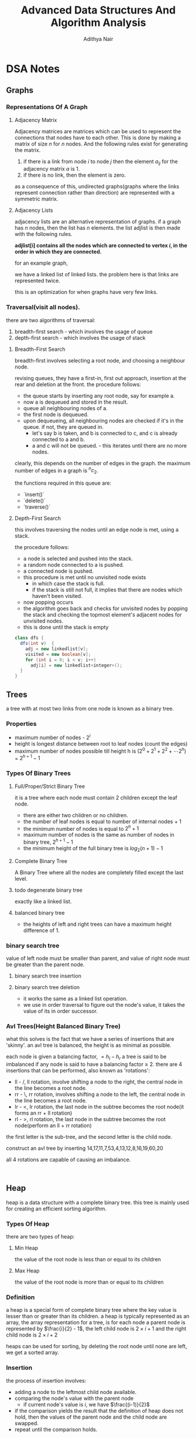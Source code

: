 #+title: Advanced Data Structures And Algorithm Analysis
#+author: Adithya Nair
#+HTML_HEAD: <link rel="stylesheet" type="text/css" href="https://gongzhitaao.org/orgcss/org.css"/>


* DSA Notes
** Graphs
*** Representations Of A Graph
**** Adjacency Matrix
Adjacency matrices are matrices which can be used to represent the connections that nodes have to each other. This is done by making a matrix of size $n$ for $n$ nodes. And the following rules exist for generating the matrix.

1. if there is a link from node $i$ to node $j$ then the element $a_{ij}$ for the adjacency matrix $a$ is 1.
2. if there is no link, then the element is zero.

\begin{bmatrix}
a_{11} & a_{12} & \cdots & a_{1n} \\
a_{21} & a_{22} & \cdots & a_{2n} \\
\vdots & &\ddots & \vdots \\
a_{n1} & a_{n2} & \cdots & a_{nn} \\
\end{bmatrix}

as a consequence of this, undirected graphs(graphs where the links represent connection rather than direction) are represented with a symmetric matrix.
**** Adjacency Lists
adjacency lists are an alternative representation of graphs. if a graph has $n$ nodes, then the list has $n$ elements. the list adjlist is then made with the following rules.

*adjlist[i] contains all the nodes which are connected to vertex $i$, in the order in which they are connected.*

for an example graph,

\begin{align*}
&a \rightarrow b \rightarrow c \rightarrow d  \\
&\downarrow \\
&b \rightarrow a \rightarrow c \\
&\downarrow \\
&c \rightarrow a \rightarrow b \\
&\downarrow \\
&d \rightarrow a \rightarrow e\\
&\downarrow \\
&e \rightarrow d \\
\end{align*}

we have a linked list of linked lists. the problem here is that links are represented twice.

this is an optimization for when graphs have very few links.

*** Traversal(visit all nodes).
there are two algorithms of traversal:
1. breadth-first search - which involves the usage of queue
2. depth-first search - which involves the usage of stack

**** Breadth-First Search
breadth-first involves selecting a root node, and choosing a neighbour node.

revising queues, they have a first-in, first out approach, insertion at the rear and deletion at the front.
the procedure follows:
- the queue starts by inserting any root node, say for example a.
- now a is dequeued and stored in the result.
- queue all neighbouring nodes of a.
- the first node is dequeued.
- upon dequeueing, all neighbouring nodes are checked if it's in the queue. if not, they are queued in.
	- let's say b is taken, and b is connected to c, and c is already connected to a and b.
	- a and c will not be queued. - this iterates until there are no more nodes.

clearly, this depends on the number of edges in the graph. the maximum number of edges in a graph is $^nc_2$.

the functions required in this queue are:
- `insert()`
- `delete()`
- `traverse()`

**** Depth-First Search
this involves traversing the nodes until an edge node is met, using a stack.

the procedure follows:
- a node is selected and pushed into the stack.
- a random node connected to a is pushed.
- a connected node is pushed.
- this procedure is met until no unvisited node exists
  - in which case the stack is full.
  - if the stack is still not full, it implies that there are nodes which haven't been visited.
- now popping occurs
- the algorithm goes back and checks for unvisited nodes by popping the stack and checking the topmost element's adjacent nodes for unvisited nodes.
- this is done until the stack is empty

#+begin_src java
class dfs {
  dfs(int v)  {
    adj = new linkedlist[v];
    visited = new boolean[v];
    for (int i = 0; i < v; i++)
      adj[i] = new linkedlist<integer>();
  }
}
#+end_src

** Trees

a tree with at most two links from one node is known as a binary tree.
*** Properties
- maximum number of nodes - $2^i$
- height is longest distance between root to leaf nodes (count the edges)
- maximum number of nodes possible till height h is $(2^0 + 2^1 + 2^2 + \cdots 2^h)$ = $2^{h+1} -1$
*** Types Of Binary Trees
**** Full/Proper/Strict Binary Tree
it is a tree where each node must contain 2 children except the leaf node.

- there are either two children or no children.
- the number of leaf nodes is equal to number of internal nodes + 1
- the minimum number of nodes is equal to $2^h + 1$
- maximum number of nodes is the same as number of nodes in binary tree, $2^{h+1} - 1$
- the minimum height of the full binary tree is $log_2(n+1) - 1$
**** Complete Binary Tree
A Binary Tree where all the nodes are completely filled except the last level.
**** todo degenerate binary tree
exactly like a linked list.
**** balanced binary tree
- the heights of left and right trees can have a maximum height difference of 1.
*** binary search tree
value of left node must be smaller than parent, and value of right node must be greater than the parent node.
**** binary search tree insertion
**** binary search tree deletion
- it works the same as a linked list operation.
- we use in order traversal to figure out the node's value, it takes the value of its in order successor.
*** Avl Trees(Height Balanced Binary Tree)
what this solves is the fact that we have a series of insertions that are 'skinny'. an avl tree is balanced, the height is as minimal as possible.

each node is given a balancing factor, $= h_l-h_r$
a tree is said to be imbalanced if any node is said to have a balancing factor $\geq$ 2.
there are 4 insertions that can be performed, also known as 'rotations':
- ll - /, ll rotation, involve shifting a node to the right, the central node in the line becomes a root node.
- rr - \, rr rotation, involves shifting a node to the left, the central node in the line becomes a root node.
- lr - <, lr rotation, the last node in the subtree becomes the root node(it forms an rr + ll rotation)
- rl - >, rl rotation, the last node in the subtree becomes the root node(perform an ll + rr rotation)

the first letter is the sub-tree, and the second letter is the child node.

construct an avl tree by inserting 14,17,11,7,53,4,13,12,8,16,19,60,20

all 4 rotations are capable of causing an imbalance.
#+begin_src

#+end_src
** Heap
heap is a data structure with a complete binary tree. this tree is mainly used for creating an efficient sorting algorithm.
*** Types Of Heap
there are two types of heap:
**** Min Heap
the value of the root node is less than or equal to its children
**** Max Heap
the value of the root node is more than or equal to its children
*** Definition
a heap is a special form of complete binary tree where the key value is lesser than or greater than its children.
a heap is typically represented as an array, the array representation for a tree, is for each node
a parent node is represented by $\frac{i}{2} - 1$, the left child node is $2\times i + 1$ and the right child node is $2 \times i + 2$

heaps can be used for sorting, by deleting the root node until none are left, we get a sorted array.
*** Insertion
the process of insertion involves:
- adding a node to the leftmost child node available.
- comparing the node's value with the parent node
  - if current node's value is $i$, we have $\frac{(i-1)}{2}$
- if the comparison yields the result that the definition of heap does not hold, then the values of the parent node and the child node are swapped.
- repeat until the comparison holds.

#+begin_src java
// i is the variable holding the last position
// k is the value we are trying to add to the heap.
void insert(a,i,k){
i = i + 1;
a[i] = k;
while(i > 0){
    if(a[(i-1)/2] > a[i]){
        t = a[i];
        a[i] = a[(i-1)/2];
        a[(i-1)/2] = t;
    }
    else
        return;
    }
  #+end_src
*** Deletion
- Deletion can only happen at the root node.
- This deletion takes place when you're trying to perform 'heap sort'.

For an array, [52,24,30,12,16,5]

We have 52 as the root node.

#+begin_src java
int k = a[0];
a[0] = a[n];
a[n] = k;
n = n-1;
#+end_src
** Tries
How do you go about storing a dictionary? We construct a root node with 26 child nodes, one for each letter. Then each letter, sequentially forms the subsequent child node.

Trie is a sorted tree based data structure that stores a set of strings, it has $n$ pointers, where $n$ is the number of characters in the alphabet, in each node. It can search a word in the dictionary with the help of the character nodes preceding the end of the word. It searches incrementally by character.
*** Properties Of Trie
- the root node of the trie is empty with $n$ pointers, it represents the 'full' node
- each child node is sorted alphabetically.
- each node can have a maximum of $n$ children.
*** Applications
- Dictionary
- Address Book
- Phone Book
- Spell checker
- Browser history
** Hashing
*** Hash Table
Hash tables are a 2-dimensional data structure of a fixed size. They allow you to have one probe, the data can be returned immediately
*** Hash Functions
1. Division method
   Given a set of data $k$, for a one-dimensional hash table of a size $n$, We store the elements, where $u$ is the element in the hash and the hash function is $h(k)$
   $i = h_{k} \% n$  $u_i = k$, we find the index through the modulus function and store it in the corresponding element within the array.

QUESTION: Use division method, to store the following data into a hash table of size $m=10$, the has function is $h_k = (2k_i + 5)$

2. Folding method
3. Mid-square method
4. Modulo-multiplication method
*** Collision Avoidance Methods
For open hashing, chaining method is used for collision handling
The chaining method involves creating a pointer to another node, and the conflict element is added to that node instead.

For closed hashing,
Three methods to handle collision:
1. Linear probing
   When a collision occurs, insert the hash into the subsequent node $(u+i)\%n)$.
2. Quadratic probing
   When a collision occurs, insert the hash into the node $(u+i^2)\%10)$
3. Double hashing
   We use two hashing functions

  - $h_1(k) = u$
  - $h_2(k) = v$

When there is a collision, the second hashing function is used, in every other case the first hashing function is used.

Then the new index is calculated,

$$w = (u+v*i)\%m$$

Let's take an example, we define $h_1(k) = (2k+1)\%10$, $h_2(k) = (3k+2)\%10$

|-----+---+---+---+-------|
| Key | U | V | W | Probe |
|-----+---+---+---+-------|
|   6 | 3 | - | - |     1 |
|  12 | 5 | - | - |     1 |
|  18 | 7 | - | - |     1 |
|  10 | 1 | - | - |     1 |
|   2 | 5 | - | 9 |     4 |
|  18 | - | - | - |     - |
|  22 | - | - | - |     - |
|-----+---+---+---+-------|


Now we write the hash table,
|---------+-------|
| *index* | *key* |
|---------+-------|
|       0 | -     |
|       1 | 10    |
|       2 | -     |
|       3 | 6     |
|       4 | -     |
|       5 | 12    |
|       6 | -     |
|       7 | 8     |
|       8 | -     |
|       9 | 2     |
|---------+-------|
The data array A is equal to 3,2,9,6,11,13,7,12, $n = 10$, $h_k = 2k + 3$, $h2(k) = 3k + 1$, plot the order of storage  of the data in a hash table and total probing, and average probing, with respect to chaining, linear probing, quadratic probing, double hashing
|-----+---+---+---+-------|
| Key | U | V | W | Probe |
|-----+---+---+---+-------|
|   3 | 9 | 0 |   |       |
|   2 | 7 | 7 |   |       |
|   6 | 5 | 9 |   |       |
|   9 | 1 | 8 |   |       |
|  11 | 5 | 4 |   |       |
|  13 | 9 | 0 |   |       |
|   7 | 7 | 2 |   |       |
|  12 | 7 | 7 |   |       |
#+TBLFM: $2=(2*$1 + 3)%10::$3=(3*$1 + 1)%10
** Merkel Trees
A hash tree is a data structure used for data verification and synchronization. It is a tree where each non-leaf node is a hash of its child node.
- The first layer is the list of all transacttion IDs in a block
- The data itself is not part the merkel tree, the first hashed values are the child nodes.
- These IDs are concatenated and hashed using SHA-256
- The second layer will be half the length of the first layer

*** Usage
The hash nodes are used to check if data is corrupted. If the root node of the hashing function differs from the merkel tree generated from the data, then we have an issue.

|----------------+---------------------+--------------+-----------------------------------------------------+------------------|
| Data Structure | Type/Representation | Algorithm    | Time Complexity                                     | Space Complexity |
|----------------+---------------------+--------------+-----------------------------------------------------+------------------|
| Graphs         | Adjacency Matrix    | BFS          | O(v^2)                                              | O(v)             |
|                |                     | DFS          | O(v^2)                                              | O(v)             |
|                | Adjacency List      | BFS          | O(v+e)                                              | O(v)             |
|                |                     | DFS          | O(v+e)                                              | O(v)             |
|----------------+---------------------+--------------+-----------------------------------------------------+------------------|
| Trees          | Binary Tree         | Insertion    | O(n)                                                | O(H)             |
|                |                     | Search       | O(n)                                                | O(H)             |
|                |                     | Deletion     | O(n)                                                | O(H)             |
|                |                     |              |                                                     |                  |
|                | Binary Search Tree  | Insertion    | O(n) - worst, O(h) - general                        | O(H)             |
|                |                     | Search       | O(n) - worst, O(log n) - general                    | O(H)             |
|                |                     | Deletion     | O(n) - worst, O(h) - general                        | O(H)             |
|                |                     |              |                                                     |                  |
|                | AVL Tree            | Insertion    | O(log n) - worst                                    | O(n)             |
|                |                     | Search       | O(log n) - worst                                    | O(n)             |
|                |                     | Deletion     | O(log n) - worst                                    | O(n)             |
|----------------+---------------------+--------------+-----------------------------------------------------+------------------|
| Heap           |                     | Insertion    | O(h) - general, O(log n) - for complete binary tree | O(n)             |
|                |                     | Deletion     | O(h) - general, O(log n) - for complete binary tree | O(n)             |
|                |                     | Find min/max | O(1)                                                | O(n)             |
|----------------+---------------------+--------------+-----------------------------------------------------+------------------|
| Trie           |                     | Insertion    | O(number of words * maximum length of word)         |                  |
|                |                     | Search       | O(number of words * maximum length of word)         |                  |
|----------------+---------------------+--------------+-----------------------------------------------------+------------------|
| Hash Table     |                     | Insertion    | O(1) - general, worst case - O(n)                   | O(n)             |
|                |                     | Search       | O(1) - general, worst case - O(n)                   | O(n)             |
|                |                     | Deletion     | O(1) - general, worst case - O(n)                   | O(n)             |
|----------------+---------------------+--------------+-----------------------------------------------------+------------------|
